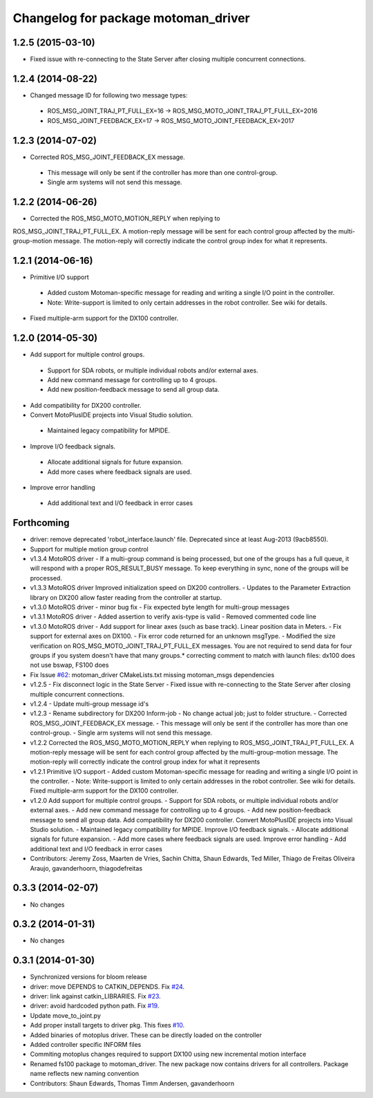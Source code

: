 ^^^^^^^^^^^^^^^^^^^^^^^^^^^^^^^^^^^^
Changelog for package motoman_driver
^^^^^^^^^^^^^^^^^^^^^^^^^^^^^^^^^^^^

1.2.5 (2015-03-10)
------------------
* Fixed issue with re-connecting to the State Server after closing multiple concurrent connections.

1.2.4 (2014-08-22)
------------------
* Changed message ID for following two message types:
 - ROS_MSG_JOINT_TRAJ_PT_FULL_EX=16 -> ROS_MSG_MOTO_JOINT_TRAJ_PT_FULL_EX=2016
 - ROS_MSG_JOINT_FEEDBACK_EX=17 -> ROS_MSG_MOTO_JOINT_FEEDBACK_EX=2017

1.2.3 (2014-07-02)
------------------
* Corrected ROS_MSG_JOINT_FEEDBACK_EX message.
 - This message will only be sent if the controller has more than one control-group.
 - Single arm systems will not send this message.

1.2.2 (2014-06-26)
------------------
* Corrected the ROS_MSG_MOTO_MOTION_REPLY when replying to
ROS_MSG_JOINT_TRAJ_PT_FULL_EX.  A motion-reply message will be sent for
each control group affected by the multi-group-motion message.  The
motion-reply will correctly indicate the control group index for what it
represents.

1.2.1 (2014-06-16)
------------------
* Primitive I/O support
 - Added custom Motoman-specific message for reading and writing a single I/O point in the controller.
 - Note: Write-support is limited to only certain addresses in the robot controller.  See wiki for details.
* Fixed multiple-arm support for the DX100 controller.

1.2.0 (2014-05-30)
------------------
* Add support for multiple control groups.
 - Support for SDA robots, or multiple individual robots and/or external axes.
 - Add new command message for controlling up to 4 groups.
 - Add new position-feedback message to send all group data.
* Add compatibility for DX200 controller.
* Convert MotoPlusIDE projects into Visual Studio solution.
 - Maintained legacy compatibility for MPIDE.
* Improve I/O feedback signals.
 - Allocate additional signals for future expansion.
 - Add more cases where feedback signals are used.
* Improve error handling
 - Add additional text and I/O feedback in error cases

Forthcoming
-----------
* driver: remove deprecated 'robot_interface.launch' file.
  Deprecated since at least Aug-2013 (9acb8550).
* Support for multiple motion group control
* v1.3.4 MotoROS driver
  - If a multi-group command is being processed, but one of the groups has
  a full queue, it will respond with a proper ROS_RESULT_BUSY message.  To
  keep everything in sync, none of the groups will be processed.
* v1.3.3 MotoROS driver
  Improved initialization speed on DX200 controllers.
  - Updates to the Parameter Extraction library on DX200 allow faster
  reading from the controller at startup.
* v1.3.0 MotoROS driver - minor bug fix
  - Fix expected byte length for multi-group messages
* v1.3.1 MotoROS driver
  - Added assertion to verify axis-type is valid
  - Removed commented code line
* v1.3.0 MotoROS driver
  - Add support for linear axes (such as base track).  Linear position
  data in Meters.
  - Fix support for external axes on DX100.
  - Fix error code returned for an unknown msgType.
  - Modified the size verification on ROS_MSG_MOTO_JOINT_TRAJ_PT_FULL_EX
  messages.  You are not required to send data for four groups if you
  system doesn't have that many groups.* correcting comment to match with launch files: dx100 does not use bswap, FS100 does
* Fix Issue `#62 <https://github.com/shaun-edwards/motoman/issues/62>`_: motoman_driver CMakeLists.txt missing motoman_msgs dependencies
* v1.2.5 - Fix disconnect logic in the State Server
  - Fixed issue with re-connecting to the State Server after closing
  multiple concurrent connections.
* v1.2.4 - Update multi-group message id's
* v1.2.3 - Rename subdirectory for DX200 Inform-job
  - No change actual job; just to folder structure.
  - Corrected ROS_MSG_JOINT_FEEDBACK_EX message.
  - This message will only be sent if the controller has more than one
  control-group.
  - Single arm systems will not send this message.
* v1.2.2
  Corrected the ROS_MSG_MOTO_MOTION_REPLY when replying to
  ROS_MSG_JOINT_TRAJ_PT_FULL_EX.  A motion-reply message will be sent for
  each control group affected by the multi-group-motion message.  The
  motion-reply will correctly indicate the control group index for what it
  represents
* v1.2.1
  Primitive I/O support
  - Added custom Motoman-specific message for reading and writing a single
  I/O point in the controller.
  - Note: Write-support is limited to only certain addresses in the robot
  controller.  See wiki for details.
  Fixed multiple-arm support for the DX100 controller.
* v1.2.0
  Add support for multiple control groups.
  - Support for SDA robots, or multiple individual robots and/or external
  axes.
  - Add new command message for controlling up to 4 groups.
  - Add new position-feedback message to send all group data.
  Add compatibility for DX200 controller.
  Convert MotoPlusIDE projects into Visual Studio solution.
  - Maintained legacy compatibility for MPIDE.
  Improve I/O feedback signals.
  - Allocate additional signals for future expansion.
  - Add more cases where feedback signals are used.
  Improve error handling
  - Add additional text and I/O feedback in error cases
* Contributors: Jeremy Zoss, Maarten de Vries, Sachin Chitta, Shaun Edwards, Ted Miller, Thiago de Freitas Oliveira Araujo, gavanderhoorn, thiagodefreitas

0.3.3 (2014-02-07)
------------------
* No changes

0.3.2 (2014-01-31)
------------------
* No changes

0.3.1 (2014-01-30)
------------------
* Synchronized versions for bloom release
* driver: move DEPENDS to CATKIN_DEPENDS. Fix `#24 <https://github.com/shaun-edwards/motoman/issues/24>`_.
* driver: link against catkin_LIBRARIES. Fix `#23 <https://github.com/shaun-edwards/motoman/issues/23>`_.
* driver: avoid hardcoded python path. Fix `#19 <https://github.com/shaun-edwards/motoman/issues/19>`_.
* Update move_to_joint.py
* Add proper install targets to driver pkg.
  This fixes `#10 <https://github.com/shaun-edwards/motoman/issues/10>`_.
* Added binaries of motoplus driver.  These can be directly loaded on the controller
* Added controller specific INFORM files
* Commiting motoplus changes required to support DX100 using new incremental motion interface
* Renamed fs100 package to motoman_driver.  The new package now contains drivers for all controllers.  Package name reflects new naming convention
* Contributors: Shaun Edwards, Thomas Timm Andersen, gavanderhoorn

